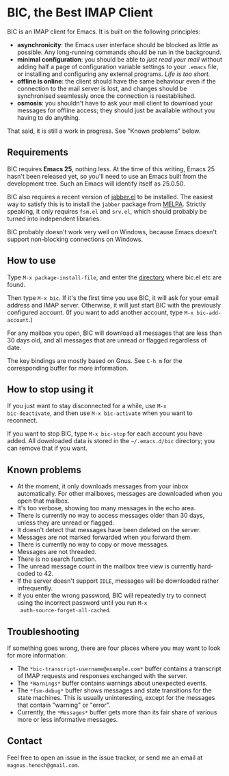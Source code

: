 * BIC, the Best IMAP Client

BIC is an IMAP client for Emacs.  It is built on the following
principles:

- *asynchronicity*: the Emacs user interface should be blocked as
  little as possible.  Any long-running commands should be run in the
  background.
- *minimal configuration*: you should be able to /just read
  your mail/ without adding half a page of configuration variable
  settings to your =.emacs= file, or installing and configuring any
  external programs.  /Life is too short./
- *offline is online*: the client should have the same behaviour even
  if the connection to the mail server is lost, and changes should be
  synchronised seamlessly once the connection is reestablished.
- *osmosis*: you shouldn't have to ask your mail client to download
  your messages for offline access; they should just be available
  without you having to do anything.

That said, it is still a work in progress.  See "Known problems"
below.

** Requirements

BIC requires *Emacs 25*, nothing less.  At the time of this writing,
Emacs 25 hasn't been released yet, so you'll need to use an Emacs
built from the development tree.  Such an Emacs will identify itself
as 25.0.50.

BIC also requires a recent version of [[http://emacs-jabber.sourceforge.net][jabber.el]] to be installed.  The
easiest way to satisfy this is to install the =jabber= package from
[[http://melpa.milkbox.net/][MELPA]].  Strictly speaking, it only requires =fsm.el= and =srv.el=,
which should probably be turned into independent libraries.

BIC probably doesn't work very well on Windows, because Emacs doesn't
support non-blocking connections on Windows.

** How to use

Type =M-x package-install-file=, and enter the _directory_ where
bic.el etc are found.

Then type =M-x bic=.  If it's the first time you use BIC, it will ask
for your email address and IMAP server.  Otherwise, it will just start
BIC with the previously configured account.  (If you want to add
another account, type =M-x bic-add-account=.)

For any mailbox you open, BIC will download all messages that are less
than 30 days old, and all messages that are unread or flagged
regardless of date.

The key bindings are mostly based on Gnus.  See =C-h m= for the
corresponding buffer for more information.

** How to stop using it

If you just want to stay disconnected for a while, use =M-x
bic-deactivate=, and then use =M-x bic-activate= when you want to
reconnect.

If you want to stop BIC, type =M-x bic-stop= for each account you have
added.  All downloaded data is stored in the =~/.emacs.d/bic=
directory; you can remove that if you want.

** Known problems

- At the moment, it only downloads messages from your inbox
  automatically.  For other mailboxes, messages are downloaded when
  you open that mailbox.
- It's too verbose, showing too many messages in the echo area.
- There is currently no way to access messages older than 30 days,
  unless they are unread or flagged.
- It doesn't detect that messages have been deleted on the server.
- Messages are not marked forwarded when you forward them.
- There is currently no way to copy or move messages.
- Messages are not threaded.
- There is no search function.
- The unread message count in the mailbox tree view is currently
  hard-coded to 42.
- If the server doesn't support =IDLE=, messages will be downloaded
  rather infrequently.
- If you enter the wrong password, BIC will repeatedly try to connect
  using the incorrect password until you run =M-x
  auth-source-forget-all-cached=.

** Troubleshooting

If something goes wrong, there are four places where you may want to
look for more information:

- The =*bic-transcript-username@example.com*= buffer contains a
  transcript of IMAP requests and responses exchanged with the
  server.
- The =*Warnings*= buffer contains warnings about unexpected events.
- The =*fsm-debug*= buffer shows messages and state transitions for
  the state machines.  This is usually uninteresting, except for the
  messages that contain "warning" or "error".
- Currently, the =*Messages*= buffer gets more than its fair share of
  various more or less informative messages.

** Contact

Feel free to open an issue in the issue tracker, or send me an email
at =magnus.henoch@gmail.com=.
